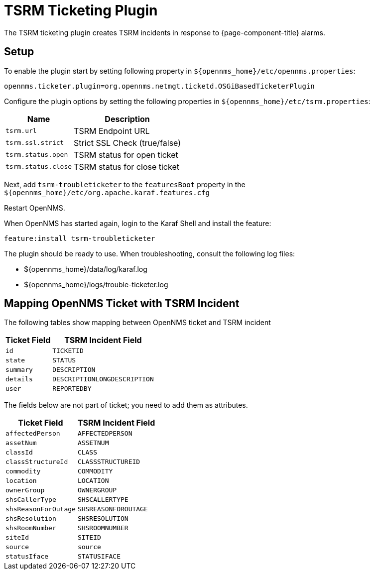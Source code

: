 

[[ga-ticketing-tsrm]]
= TSRM Ticketing Plugin

The TSRM ticketing plugin creates TSRM incidents in response to {page-component-title} alarms.

[[ga-ticketing-tsrm-setup]]
== Setup

To enable the plugin start by setting following property in `$\{opennms_home}/etc/opennms.properties`:

[source]
----
opennms.ticketer.plugin=org.opennms.netmgt.ticketd.OSGiBasedTicketerPlugin
----

Configure the plugin options by setting the following properties in `$\{opennms_home}/etc/tsrm.properties`:

[options="header, autowidth"]
|===
| Name                     | Description
| `tsrm.url`               | TSRM Endpoint URL
| `tsrm.ssl.strict`        | Strict SSL Check (true/false)
| `tsrm.status.open`       | TSRM status for open ticket
| `tsrm.status.close`      | TSRM status for close ticket
|===

Next, add `tsrm-troubleticketer` to the `featuresBoot` property in the `$\{opennms_home}/etc/org.apache.karaf.features.cfg`

Restart OpenNMS.

When OpenNMS has started again, login to the Karaf Shell and install the feature:

[source]
----
feature:install tsrm-troubleticketer
----

The plugin should be ready to use. 
When troubleshooting, consult the following log files:

* $\{opennms_home}/data/log/karaf.log
* $\{opennms_home}/logs/trouble-ticketer.log

== Mapping OpenNMS Ticket with TSRM Incident

The following tables show mapping between OpenNMS ticket and TSRM incident

[options="header, autowidth"]
|===
|  Ticket Field           | TSRM Incident Field
| `id`                    | `TICKETID`
| `state`                 | `STATUS`
| `summary`               | `DESCRIPTION`
| `details`               | `DESCRIPTIONLONGDESCRIPTION`
| `user`                  | `REPORTEDBY`
|===

The fields below are not part of ticket; you need to add them as attributes.
[options="header, autowidth"]
|===
|  Ticket Field           | TSRM Incident Field
| `affectedPerson`        | `AFFECTEDPERSON`
| `assetNum`              | `ASSETNUM`
| `classId`               | `CLASS`
| `classStructureId`      | `CLASSSTRUCTUREID`
| `commodity`             | `COMMODITY`
| `location`              | `LOCATION`
| `ownerGroup`            | `OWNERGROUP`
| `shsCallerType`         | `SHSCALLERTYPE`
| `shsReasonForOutage`    | `SHSREASONFOROUTAGE`
| `shsResolution`         | `SHSRESOLUTION`
| `shsRoomNumber`         | `SHSROOMNUMBER`
| `siteId`                | `SITEID`
| `source`                | `source`
| `statusIface`           | `STATUSIFACE`
|===

